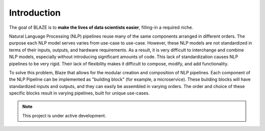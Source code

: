 .. _Getting Started:


================
**Introduction**
================
The goal of BLAZE is to **make the lives of data scientists easier**, filling-in a required niche. 

Natural Language Processing (NLP) pipelines reuse many of the same components arranged in different orders. The purpose each NLP model serves varies from use-case to use-case. However, these NLP models are not standardized in terms of their inputs, outputs, and hardware requirements. As a result, it is very difficult to interchange and combine NLP models, especially without introducing significant amounts of code. This lack of standardization causes NLP pipelines to be very rigid. Their lack of flexibility makes it difficult to compose, modify, and add functionality. 

To solve this problem, Blaze that allows for the modular creation and composition of NLP pipelines. Each component of the NLP Pipeline can be implemented as "building block" (for example, a microservice). These building blocks will have standardized inputs and outputs, and they can easily be assembled in varying orders. The order and choice of these specific blocks result in varying pipelines, built for unique use-cases. 

.. note::

   This project is under active development.







   